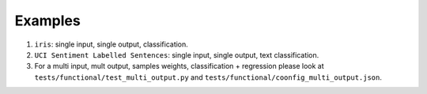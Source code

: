========
Examples
========

#. ``iris``: single input, single output, classification.

#. ``UCI Sentiment Labelled Sentences``: single input, single output, text classification.

#. For a multi input, mult output, samples weights, classification + regression please look
   at ``tests/functional/test_multi_output.py`` and ``tests/functional/coonfig_multi_output.json``.
